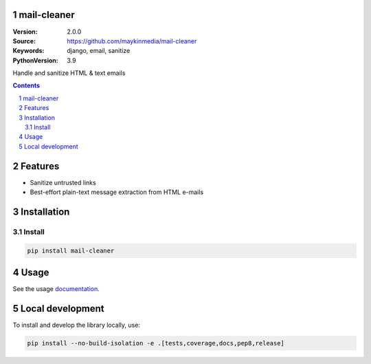 mail-cleaner
============

:Version: 2.0.0
:Source: https://github.com/maykinmedia/mail-cleaner
:Keywords: django, email, sanitize
:PythonVersion: 3.9

|build-status| |code-quality| |black| |coverage| |docs|

|python-versions| |django-versions| |pypi-version|

Handle and sanitize HTML & text emails

.. contents::

.. section-numbering::

Features
========

* Sanitize untrusted links
* Best-effort plain-text message extraction from HTML e-mails

Installation
============

Install
-------

.. code-block:: bash

    pip install mail-cleaner


Usage
=====

See the usage `documentation <https://mail-cleaner.readthedocs.io/en/latest/>`_.

Local development
=================

To install and develop the library locally, use:

.. code-block:: bash

    pip install --no-build-isolation -e .[tests,coverage,docs,pep8,release]


.. |build-status| image:: https://github.com/maykinmedia/mail-cleaner/workflows/Run%20CI/badge.svg
    :alt: Build status
    :target: https://github.com/maykinmedia/mail-cleaner/actions?query=workflow%3A%22Run+CI%22

.. |code-quality| image:: https://github.com/maykinmedia/mail-cleaner/workflows/Code%20quality%20checks/badge.svg
     :alt: Code quality checks
     :target: https://github.com/maykinmedia/mail-cleaner/actions?query=workflow%3A%22Code+quality+checks%22

.. |black| image:: https://img.shields.io/badge/code%20style-black-000000.svg
    :target: https://github.com/psf/black

.. |coverage| image:: https://codecov.io/gh/maykinmedia/mail-cleaner/branch/master/graph/badge.svg
    :target: https://codecov.io/gh/maykinmedia/mail-cleaner
    :alt: Coverage status

.. |docs| image:: https://readthedocs.org/projects/mail-cleaner/badge/?version=latest
    :target: https://mail-cleaner.readthedocs.io/en/latest/?badge=latest
    :alt: Documentation Status

.. |python-versions| image:: https://img.shields.io/pypi/pyversions/mail-cleaner.svg

.. |django-versions| image:: https://img.shields.io/pypi/djversions/mail-cleaner.svg

.. |pypi-version| image:: https://img.shields.io/pypi/v/mail-cleaner.svg
    :target: https://pypi.org/project/mail-cleaner/
